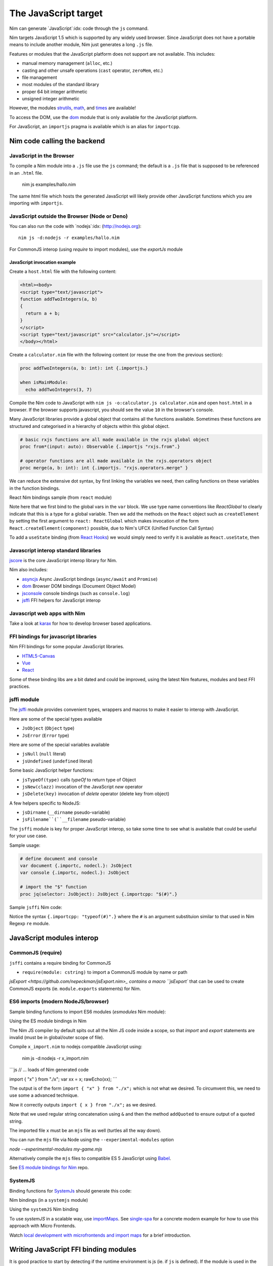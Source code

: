 =====================
The JavaScript target
=====================

Nim can generate `JavaScript`:idx: code through the ``js`` command.

Nim targets JavaScript 1.5 which is supported by any widely used browser.
Since JavaScript does not have a portable means to include another module,
Nim just generates a long ``.js`` file.

Features or modules that the JavaScript platform does not support are not
available. This includes:

* manual memory management (``alloc``, etc.)
* casting and other unsafe operations (``cast`` operator, ``zeroMem``, etc.)
* file management
* most modules of the standard library
* proper 64 bit integer arithmetic
* unsigned integer arithmetic

However, the modules `strutils <strutils.html>`_, `math <math.html>`_, and
`times <times.html>`_ are available! 

To access the DOM, use the `dom
<dom.html>`_ module that is only available for the JavaScript platform.

For JavaScript, an ``importjs`` pragma is available which is an alias for ``importcpp``.

Nim code calling the backend 
============================

JavaScript in the Browser 
-------------------------

To compile a Nim module into a ``.js`` file use the ``js`` command; the
default is a ``.js`` file that is supposed to be referenced in an ``.html``
file. 

  nim js examples/hallo.nim

The same html file which hosts the generated JavaScript will likely provide other
JavaScript functions which you are importing with ``importjs``.

JavaScript outside the Browser (Node or Deno)
---------------------------------------------

You can also run the code with `nodejs`:idx:
(`<http://nodejs.org>`_)::

  nim js -d:nodejs -r examples/hallo.nim

For CommonJS interop (using `require` to import modules), use the `exportJs` module

JavaScript invocation example
~~~~~~~~~~~~~~~~~~~~~~~~~~~~~

Create a ``host.html`` file with the following content:

.. code-block::

  <html><body>
  <script type="text/javascript">
  function addTwoIntegers(a, b)
  {
    return a + b;
  }
  </script>
  <script type="text/javascript" src="calculator.js"></script>
  </body></html>

Create a ``calculator.nim`` file with the following content (or reuse the one
from the previous section):

.. code-block:: nim

  proc addTwoIntegers(a, b: int): int {.importjs.}

  when isMainModule:
    echo addTwoIntegers(3, 7)

Compile the Nim code to JavaScript with ``nim js -o:calculator.js
calculator.nim`` and open ``host.html`` in a browser. If the browser supports
javascript, you should see the value ``10`` in the browser's console. 

Many JavaScript libraries provide a global object that contains all the functions available.
Sometimes these functions are structured and categorised in a hierarchy of objects within this global object.

.. code-block:: nim

  # basic rxjs functions are all made available in the rxjs global object
  proc from*(input: auto): Observable {.importjs "rxjs.from".}

  # operator functions are all made available in the rxjs.operators object
  proc merge(a, b: int): int {.importjs. "rxjs.operators.merge" }

We can reduce the extensive dot syntax, by first linking the variables we need, then 
calling functions on these variables in the function bindings.

.. code-block:: nim
  var
    rxjs {.importjs.} = JsObject
    operators {.importjs "rxjs.operators" .} = JsObject

  # operator functions are all made available in the rxjs.operators object
  proc merge(a, b: int): int {.importjs. "operators" }


React Nim bindings sample (from ``react`` module)

.. code-block:: nim
  import macros, dom, jsffi

  {.experimental: "callOperator".}

  when not defined(js):
    {.error: "React.nim is only available for the JS target" .}

  ReactGlobal* {.importc.} = ref object of RootObj
    version*: cstring
  ReactDOMGlobal* {.importc.} = ref object of RootObj

  var
    React* {.importc, nodecl.}: ReactGlobal
    ReactDOM* {.importc, nodecl.}: ReactDOMGlobal

  {.push importcpp .}

  # React.createElement(c)
  proc createElement*(react: ReactGlobal, c: ReactComponent): ReactNode
  
  # React.createClass(c)
  proc createClass*(react: ReactGlobal, c: ReactDescriptor): ReactComponent
  
  # ReactDOM.render(node, el)
  proc render*(reactDom: ReactDOMGlobal, node: ReactNode, el: Element)

  {.pop.}

Note here that we first bind to the global vars in the ``var`` block. 
We use type name conventions like `ReactGlobal` to clearly indicate that this is a type for a global variable.
Then we add the methods on the ``React`` object such as ``createElement`` by setting the first argument to ``react: ReactGlobal`` 
which makes invocation of the form ``React.createElement(component)`` possible, due to Nim's UFCX (Unified Function Call Syntax)

To add a ``useState`` binding (from `React Hooks <https://reactjs.org/docs/hooks-intro.html>`_) we would simply need to verify it is available as ``React.useState``, then

.. code-block:: nim
  # const [x, setX] = React.useState(0)
  proc useState*(react: ReactGlobal, initialValue: auto): seq[auto]

Javascript interop standard libraries
-------------------------------------

`jscore <jscore.html>`_ is the core JavaScript interop library for Nim.

Nim also includes:

- `asyncjs <asyncjs.html>`_ Async JavaScript bindings (``async/await`` and ``Promise``)
- `dom <dom.html>`_ Browser DOM bindings (Document Object Model) 
- `jsconsole <jsconsole.html>`_ console bindings (such as ``console.log``)
- `jsffi <jsffi.html>`_ FFI helpers for JavaScript interop

Javascript web apps with Nim
----------------------------

Take a look at `karax <https://github.com/pragmagic/karax>`_ for how to
develop browser based applications.

FFI bindings for javascript libraries
-------------------------------------

Nim FFI bindings for some popular JavaScript libraries.

- `HTML5-Canvas <https://gitlab.com/define-private-public/HTML5-Canvas-Nim>`_
- `Vue <https://github.com/oskca/nimjs-vue>`_
- `React <https://github.com/andreaferretti/react.nim>`_

Some of these binding libs are a bit dated and could be improved, using 
the latest Nim features, modules and best FFI practices.

jsffi module
------------

The `jsffi <jsffi.html>`_ module provides convenient types, wrappers and macros to make it easier to interop with JavaScript.

Here are some of the special types available

- ``JsObject`` (``Object`` type)
- ``JsError`` (``Error`` type)

Here are some of the special variables available

- ``jsNull`` (``null`` literal)    
- ``jsUndefined`` (``undefined`` literal)

Some basic JavaScript helper functions:

- ``jsTypeOf(type)`` calls `typeOf` to return type of Object
- ``jsNew(clazz)`` invocation of the JavaScript `new` operator
- ``jsDelete(key)`` invocation of `delete` operator (delete key from object)

A few helpers specific to NodeJS:

- ``jsDirname`` (``__dirname`` pseudo-variable)
- ``jsFilename``(``__filename`` pseudo-variable)

The ``jsffi`` module is key for proper JavaScript interop, so take some time to see what 
is available that could be useful for your use case.

Sample usage:

.. code-block:: nim

  # define document and console
  var document {.importc, nodecl.}: JsObject
  var console {.importc, nodecl.}: JsObject

  # import the "$" function
  proc jq(selector: JsObject): JsObject {.importcpp: "$(#)".}

Sample ``jsffi`` Nim code:

.. code-block:: nim
  proc jsTypeOf*(x: JsObject): cstring {.importcpp: "typeof(#)".}
    ## Returns the name of the JsObject's JavaScript type as a cstring.

  proc jsNew*(x: auto): JsObject {.importcpp: "(new #)".}
    ## Turns a regular function call into an invocation of the
    ## JavaScript's `new` operator

  proc jsDelete*(x: auto): JsObject {.importcpp: "(delete #)".}

Notice the syntax ``{.importcpp: "typeof(#)".}`` where the ``#`` is an argument substituion similar 
to that used in Nim Regexp ``re`` module.

JavaScript modules interop
==========================

CommonJS (require)
------------------

``jsffi`` contains a require binding for CommonJS

- ``require(module: cstring)`` to import a CommonJS module by name or path

`jsExport <https://github.com/nepeckman/jsExport.nim>_ contains a macro ``jsExport`` 
that can be used to create CommonJS exports (ie. ``module.exports`` statements) for Nim. 

.. code-block:: nim
  jsExport:
    "nimGreet" = greet # export with a different name
    greetPerson # export with the same name
    (name, person) # comma seperated list of exports


ES6 imports (modern NodeJS/browser)
-----------------------------------

Sample binding functions to import ES6 modules (`esmodules` Nim module):

.. code-block:: nim
  import macros, jsffi

  # import { x } from 'xyz'
  proc esImport*(name: cstring, nameOrPath: cstring) {.
      importcpp: "import { # } from #".}

Using the ES module bindings in Nim

.. code-block:: nim
  import esmodules # custom binding module we created above

  # import { x } from 'xyz'
  esImport("x", "./x")  

  # referencing constants imported (implicitly available)
  var xx {.importjs. "x"} # links to imported var levels via * import  
  echo x # links to imported default var with alias $

The Nim JS compiler by default spits out all the Nim JS code inside a scope, 
so that `import` and `export` statements are invalid (must be in global/outer scope of file).

Compile ``x_import.nim`` to nodejs compatible JavaScript using: 

  nim js -d:nodejs -r x_import.nim

```js
// ... loads of Nim generated code

import { "x" } from "./x";
var xx = x;
rawEcho(xx);
```

The output is of the form ``import { "x" } from "./x";`` which is not what we desired.
To circumvent this, we need to use some a advanced technique.

.. code-block:: nim
  proc esImportImpl(name: string, nameOrPath: string): string =
    result = "import { " & name & " } from "
    result.addQuoted nameOrPath

  template esImport*(name: string, nameOrPath: string) =
    {.emit: esImportImpl(name, nameOrPath).}

Now it correctly outputs ``import { x } from "./x";`` as we desired. 

Note that we used regular string concatenation using ``&`` and then the method ``addQuoted`` to
ensure output of a quoted string.

The imported file ``x`` must be an ``mjs`` file as well (turtles all the way down).

You can run the ``mjs`` file via Node using the ``--experimental-modules`` option

`node --experimental-modules my-game.mjs`

Alternatively compile the ``mjs`` files to compatible ES 5 JavaScript using `Babel <https://babeljs.io/>`_.

See `ES module bindings for Nim <https://github.com/kristianmandrup/esmodule_nim>`_ repo.

SystemJS
--------

Binding functions for `SystemJs <https://github.com/systemjs/systemjs#example-usage>`_
should generate this code:

.. code-block:: js
  System.import('/js/main.js');

Nim bindings (in a ``systemjs`` module)

.. code-block:: nim
  # System.import('/js/main.js');
  proc systemImport*(path: cstring): auto {.importcpp: "System.import(#)".}

Using the ``systemJS`` Nim binding

.. code-block:: nim
  import systemjs # custom binding module we created above

  systemImport("/js/main.js")

To use `systemJS` in a scalable way, use `importMaps <https://github.com/systemjs/systemjs/blob/master/docs/import-maps.md>`_.
See `single-spa <https://single-spa.js.org>`_ for a concrete modern example for how to use this approach with Micro Frontends.

Watch `local development with microfrontends and import maps <https://www.youtube.com/watch?v=vjjcuIxqIzY>`_ for a brief introduction.

Writing JavaScript FFI binding modules
======================================

It is good practice to start by detecting if the runtime environment is js (ie. if ``js`` is defined).
If the module is used in the wrong type of runtime environment, abort with an error using the ``error`` 
pragma as shown in this example

.. code-block:: nim
  import macros, dom, jsconsole, jsffi, asyncjs

  when not defined(js) and not defined(Nimdoc):
    {.error: "This module only works on the JavaScript platform".}

TypeScript and dts2nim
======================

Nim is a statically typed language like `TypeScript <https://www.typescriptlang.org>`_, 
hence TypeScript should provide a gateway to make it easier for Nim 
to "pick up" the correct types for variables and function arguments etc.

`dts2nim <https://github.com/mcclure/dts2nim>`_ is a tool that can parse a TypeScript program and generate
Nim bindings that can be used as a good starting point.

See `nim-webgl-example <https://github.com/mcclure/nim-webgl-example>`_ for an example using the ``dts2nim`` 
tool to bind to the webGL library using its TypeScript definitions (type definitions, ie. ``d.ts`` files).

For a given library ``name-of-library`` see if you can find TypeScript types for it using `npm find @types/name-of-library`
If up to date typescript type definitions exist, use them to provide more information on the types to be used in your Nim bindings.

Don't overuse the generic type ``auto`` (similar to ``any`` in TypeScript).

Backend code calling Nim
------------------------

Nim invocation example from JavaScript
~~~~~~~~~~~~~~~~~~~~~~~~~~~~~~~~~~~~~~

Create a ``mhost.html`` file with the following content:

.. code-block::

  <html><body>
  <script type="text/javascript" src="fib.js"></script>
  <script type="text/javascript">
  alert("Fib for 9 is " + fib(9));
  </script>
  </body></html>

Create a ``fib.nim`` file with the following content (or reuse the one
from the previous section):

.. code-block:: nim

  proc fib(a: cint): cint {.exportjs.} =
    if a <= 2:
      result = 1
    else:
      result = fib(a - 1) + fib(a - 2)

Compile the Nim code to JavaScript with ``nim js -o:fib.js fib.nim`` and
open ``mhost.html`` in a browser. 

If the browser supports javascript, you
should see an alert box displaying the text ``Fib for 9 is 34``. 

JavaScript doesn't require an initialisation call to ``NimMain`` or
similar function and you can call the exported Nim proc directly.

Async Javascript
~~~~~~~~~~~~~~~~

To interop with asynchronous JavaScript such as `async/await` and `Promises`, 
please use the `asyncjs <asyncjs.html>`_ module.

.. code-block:: nim

  proc loadGame(name: string): Future[Game] {.async.} =
    # code

should be equivalent to

.. code-block:: nim
  async function loadGame(name) {
    // code
  }

A call to an asynchronous procedure usually needs ``await`` to wait for the completion of the ``Future``.

.. code-block:: nim

  var game = await loadGame(name)

Callbacks
---------

You can wrap callbacks with asynchronous procedures using a promise via ``newPromise``:

.. code-block:: nim

  proc loadGame(name: string): Future[Game] =
    var promise = newPromise() do (resolve: proc(response: Game)):
      cbBasedLoadGame(name) do (game: Game):
        resolve(game)
    return promise

Promises
--------

Use the ``PromiseJs`` type and ``newPromise`` (as demonstrated above)

.. code-block:: nim
type
  PromiseJs {...} = ref object

Usage

.. code-block:: nim
  proc loadGame(init: PromiseJs): Future[Game]

emit pragma
===========

In rare cases, you might need to use the ``{.emit.}`` pragma to have complete control over the JavaScript code being generated.

.. code-block:: nim

  proc createGame*(name: cstring, type: cint, config: JsObject): PromiseJs =
    ``{.emit: ["await new Game(", name, ",", type, ",", config ").init();"]}``

The `emit` above is equivalent to the string interpolation: `await new Game(${name}, ${type}, ${config}).init();`

Note: The `Html5Canvas` bindings library uses the ``emit`` pragma extensively (not a good practice).

Memory management
=================

Since JavaScript already provides automatic memory management, you can freely pass
objects between the two language without problems. 
